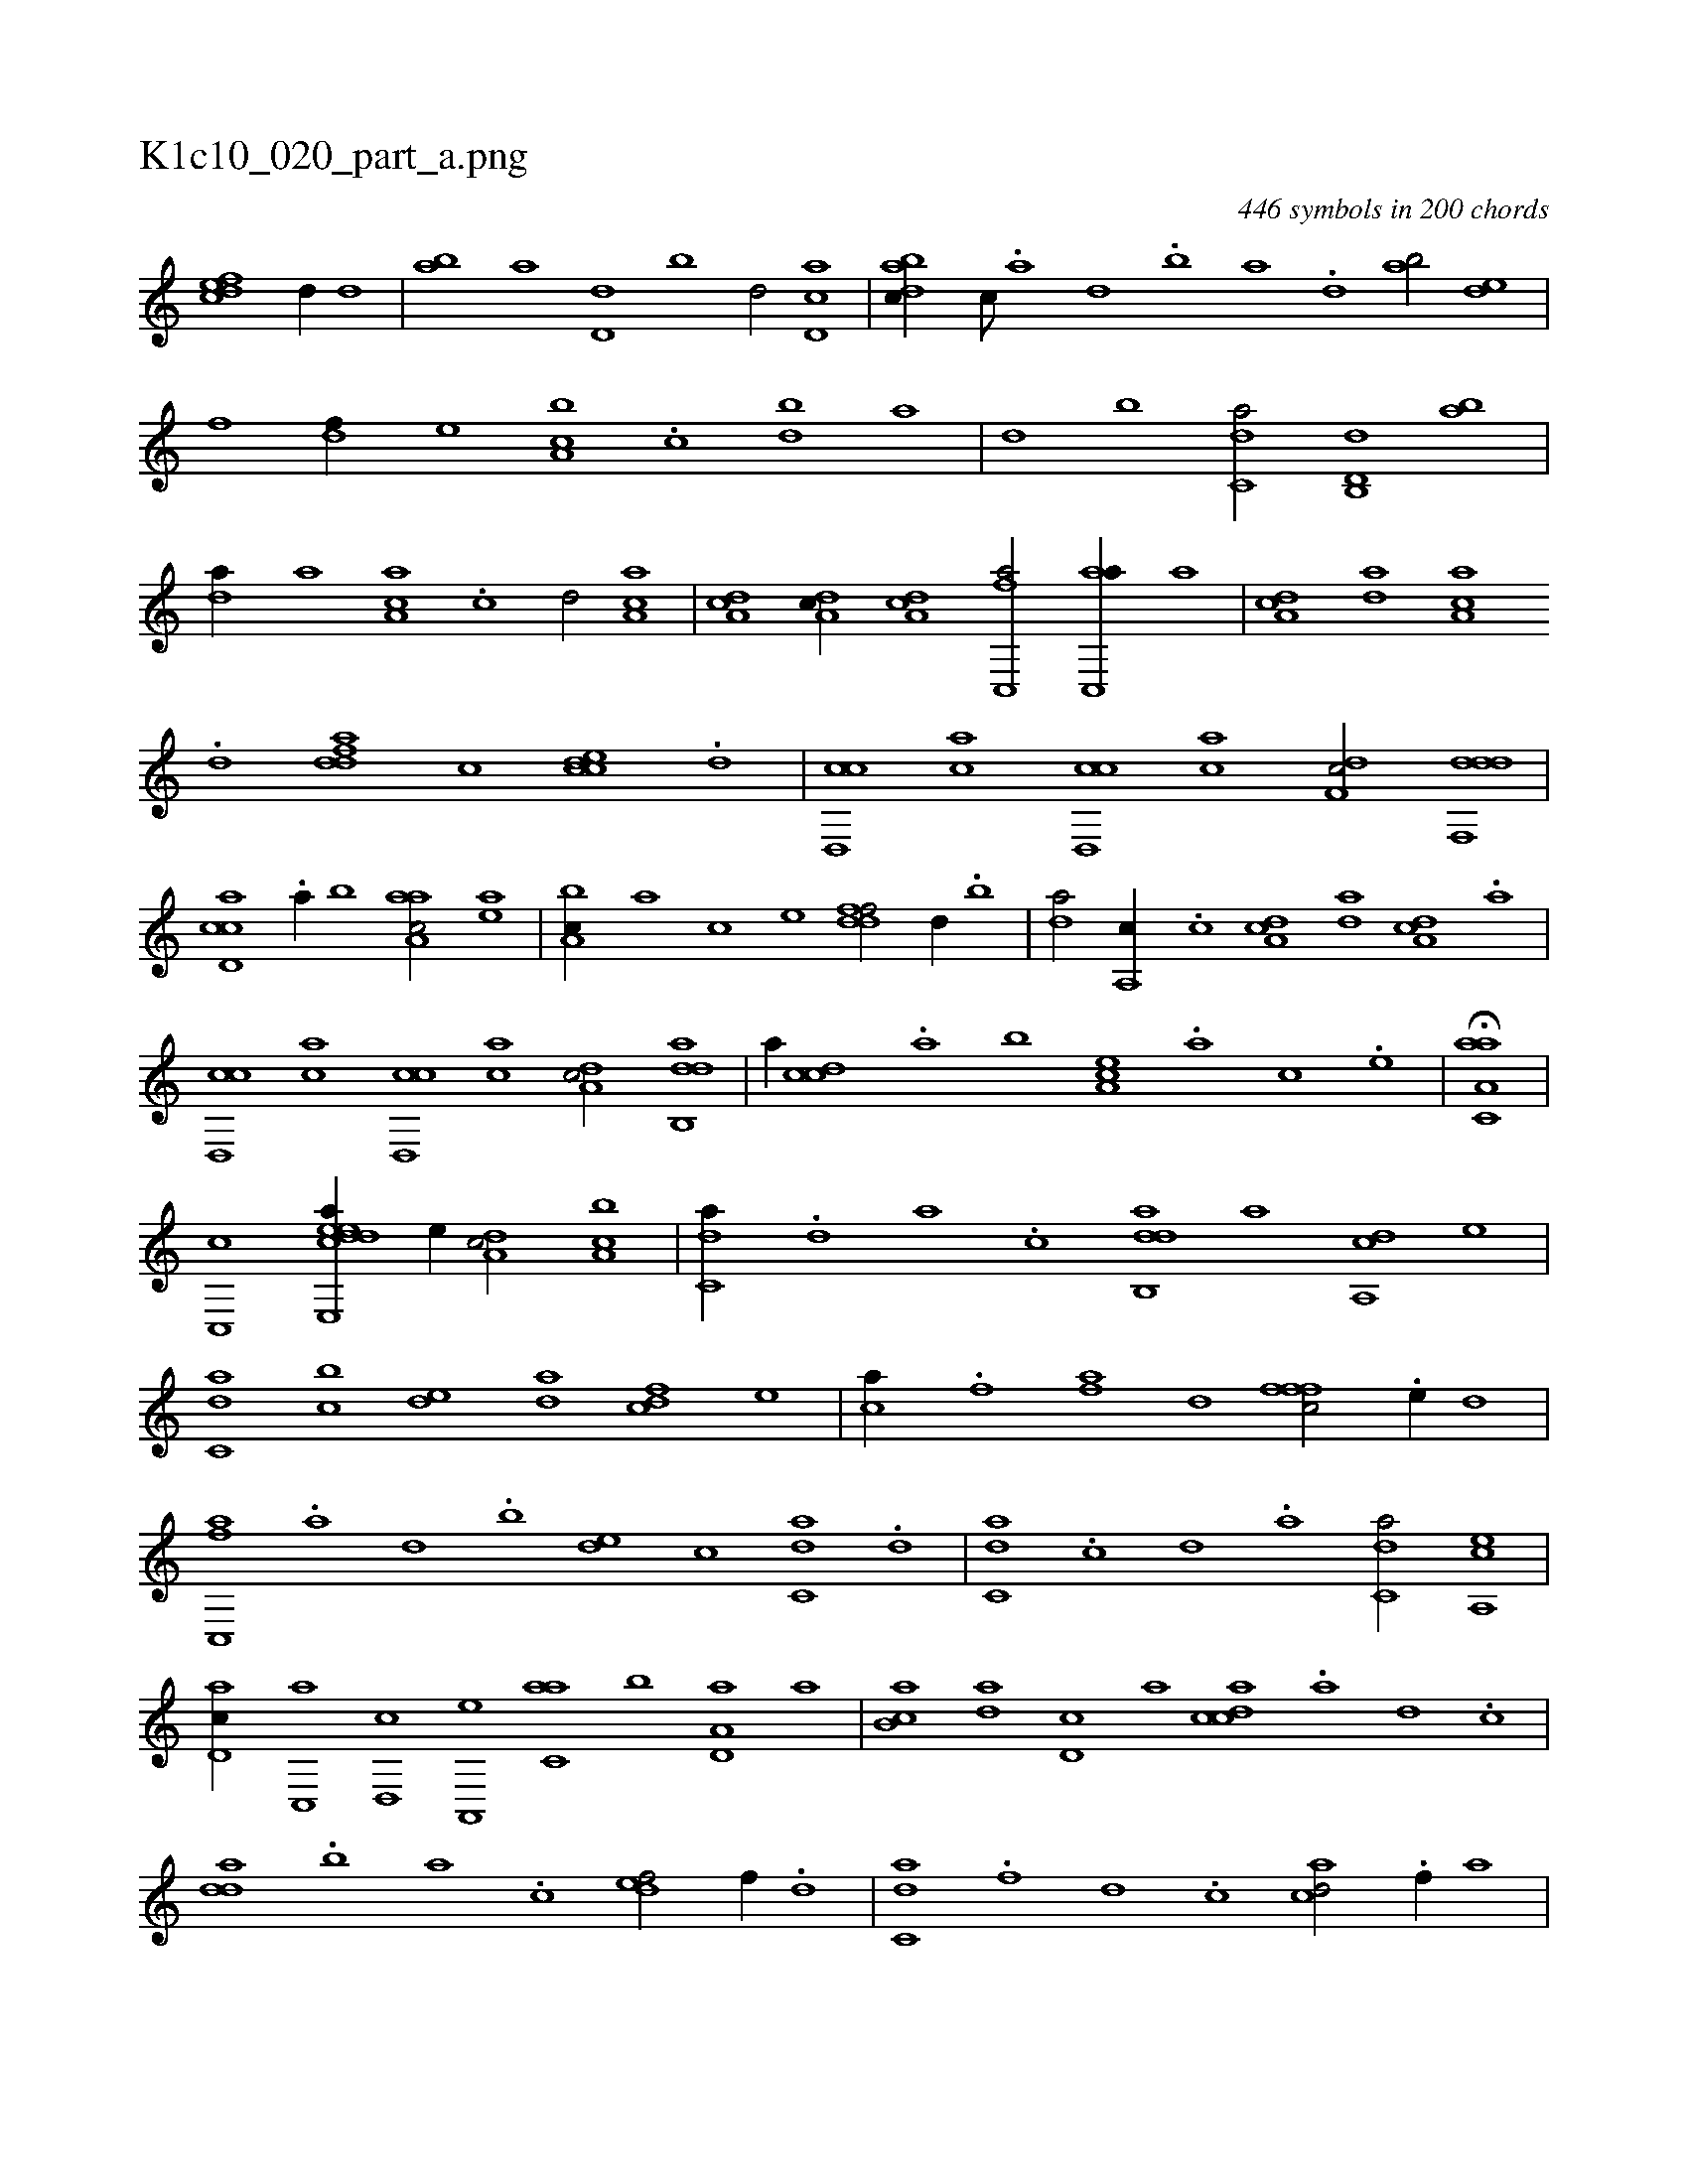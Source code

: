 X:1
%
%%titleleft true
%%tabaddflags 0
%%tabrhstyle grid
%
T:K1c10_020_part_a.png
C:446 symbols in 200 chords
L:1/1
K:italiantab
%
[,dfec] [,d//] [,d] |\
	[ab] [,a] [d,d] [,,b] [,,d/] [cd,a] |\
	[dabc//] [c///] .[a] [,d] .[,b] [,a] .[,,d] [,ab/] [,,de] |\
	[,,,f] [,df//] [,,,e] [a,bc] .[c] [db] [,a] |\
	[,,d] [,,b] [c,da/] [d,b,,d] [,ab] |\
	[da//] [,,,a] [aa,c] .[c] [d/] [aa,c] |\
	[da,c] [da,c//] [da,c] [fc,,a/] [ac,,a//] [,,,,a] |\
	[da,c] [da] [aa,c] 
%
.[d] [fdda] [,,,c] [ccde] .[d] |\
	[cd,,c] [ac] [cd,,c] [ac] [,df,c/] [ddf,,d] |\
	[ccd,a] .[a//] [,,b] [aaa,c/] [,ea] |\
	[a,bc//] [,,,a] [,,,c] [,,,e] [ddff/] [,d//] .[,b] |\
	[da/] [a,,c//] .[c] [da,c] [da] [da,c] .[a] |\
	[cd,,c] [ac] [cd,,c] [ac] [,da,c/] [dab,,d] |\
	[,,,,a//] [ccd] .[a] [,,b] [,ea,c] .[,a] [,c] .[,e] |\
	H[aa,c,a] |
%
[,,,c,,c] [ce,,eek] [,dda//] [,,,,e//] [,da,c/] [a,bc] |\
	[c,da//] .[,d] [a] .[c] [dab,,d] [,,,,a] [da,,c] [,,,,e] |\
	[c,da] [,,bc] [,,de] [da] [fcd] [,,,e] [h,i,,h/] |\
	[,ca//] .[f] [fa] [,,d] [fffc/] .[e//] [,d] |\
	[fc,,a] .[,a] [,,d] .[,,b] [,,de] [,,,c] [c,da] .[d] |\
	[c,da] .[,c] [,d] .[a] [c,da/] [a,,ce] |
%
[,d,ac//] [,c,,a] [,d,,c] [a,,,e] [c,aa] [,,b] [a,d,a] [,,a] |\
	[,ab,c] [,da] [,d,c] [,,,a] [,cdca] .[,a] [,d] .[,c] |\
	[,dda] .[,,b] [,,a] .[,,,c] [,,def/] [f//] .[d] |\
	[c,da] .[f] [d] .[c] [acd/] .[f//] [,a] |\
	[,ca] [d,,c] [c,,a] [a,,,e] [,da,c] [a,,ce] [c,aa] [,,,c] |\
	[,,da] [a,,ce] [,da,c] .[,,c] 
% number of items: 446


